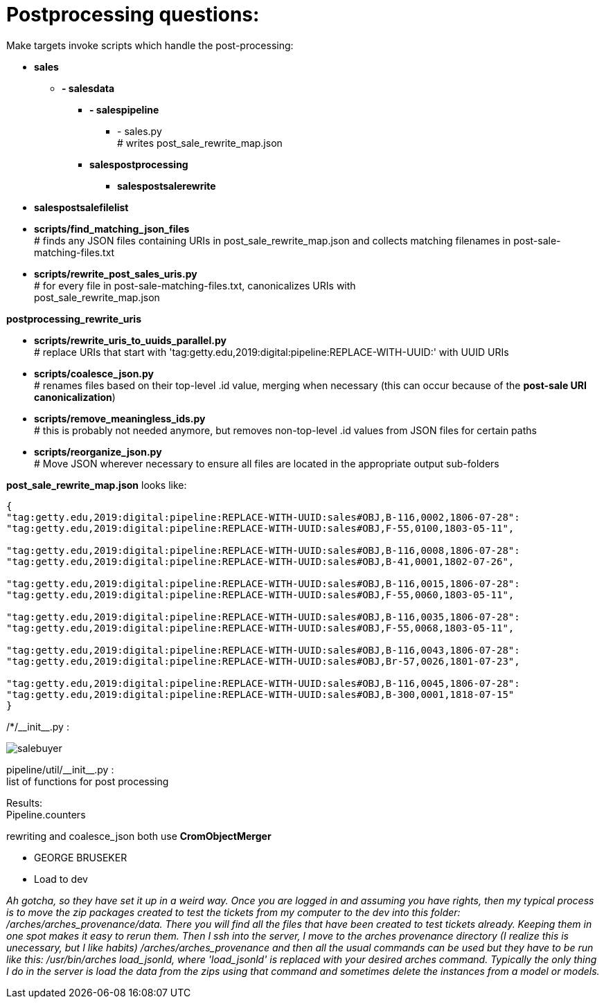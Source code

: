 = Postprocessing questions:

Make targets invoke scripts which handle the post-processing:

[none]
* *sales*
[none]
    ** *- salesdata*
[none]
        *** *- salespipeline*
[none]
            **** - sales.py +
            # writes post_sale_rewrite_map.json
[none]
        *** *salespostprocessing*
[none]
            **** *salespostsalerewrite*
[none]
* *salespostsalefilelist*

//-
* *scripts/find_matching_json_files* +
# finds any JSON files containing URIs in post_sale_rewrite_map.json and collects matching filenames in post-sale-matching-files.txt
* *scripts/rewrite_post_sales_uris.py* +
# for every file in post-sale-matching-files.txt, canonicalizes URIs with +
[red]#post_sale_rewrite_map.json#

*postprocessing_rewrite_uris*

* *scripts/rewrite_uris_to_uuids_parallel.py* +
# replace URIs that start with 'tag:getty.edu,2019:digital:pipeline:REPLACE-WITH-UUID:' with UUID URIs
* *scripts/coalesce_json.py* +
# renames files based on their top-level .id value, merging when necessary (this can occur because of the *post-sale URI canonicalization*)
* *scripts/remove_meaningless_ids.py* +
# this is probably not needed anymore, but removes non-top-level .id values from JSON files for certain paths
* *scripts/reorganize_json.py* +
# Move JSON wherever necessary to ensure all files are located in the appropriate output sub-folders

*post_sale_rewrite_map.json* looks like:

[sourcre,json]
----
{ 
"tag:getty.edu,2019:digital:pipeline:REPLACE-WITH-UUID:sales#OBJ,B-116,0002,1806-07-28": 
"tag:getty.edu,2019:digital:pipeline:REPLACE-WITH-UUID:sales#OBJ,F-55,0100,1803-05-11", 

"tag:getty.edu,2019:digital:pipeline:REPLACE-WITH-UUID:sales#OBJ,B-116,0008,1806-07-28": 
"tag:getty.edu,2019:digital:pipeline:REPLACE-WITH-UUID:sales#OBJ,B-41,0001,1802-07-26", 

"tag:getty.edu,2019:digital:pipeline:REPLACE-WITH-UUID:sales#OBJ,B-116,0015,1806-07-28": 
"tag:getty.edu,2019:digital:pipeline:REPLACE-WITH-UUID:sales#OBJ,F-55,0060,1803-05-11", 

"tag:getty.edu,2019:digital:pipeline:REPLACE-WITH-UUID:sales#OBJ,B-116,0035,1806-07-28": 
"tag:getty.edu,2019:digital:pipeline:REPLACE-WITH-UUID:sales#OBJ,F-55,0068,1803-05-11", 

"tag:getty.edu,2019:digital:pipeline:REPLACE-WITH-UUID:sales#OBJ,B-116,0043,1806-07-28": 
"tag:getty.edu,2019:digital:pipeline:REPLACE-WITH-UUID:sales#OBJ,Br-57,0026,1801-07-23", 

"tag:getty.edu,2019:digital:pipeline:REPLACE-WITH-UUID:sales#OBJ,B-116,0045,1806-07-28": 
"tag:getty.edu,2019:digital:pipeline:REPLACE-WITH-UUID:sales#OBJ,B-300,0001,1818-07-15" 
}
----
/*/\\__init__.py : +

image::salebuyer.png[]

pipeline/util/\\__init__.py : +
list of functions for post processing

Results: +
Pipeline.counters

rewriting and coalesce_json both use *CromObjectMerger* +
[disc]
* GEORGE BRUSEKER
* Load to dev +

====
_Ah gotcha, so they have set it up in a weird way. Once you are logged in and assuming you have rights, then my typical process is to move the zip packages created to test the tickets from my computer to the dev into this folder: /arches/arches_provenance/data. There you will find all the files that have been created to test tickets already. Keeping them in one spot makes it easy to rerun them. Then I ssh into the server, I move to the arches provenance directory (I realize this is unecessary, but I like habits) /arches/arches_provenance and then all the usual commands can be used but they have to be run like this: /usr/bin/arches load_jsonld, where 'load_jsonld' is replaced with your desired arches command. Typically the only thing I do in the server is load the data from the zips using that command and sometimes delete the instances from a model or models._
====